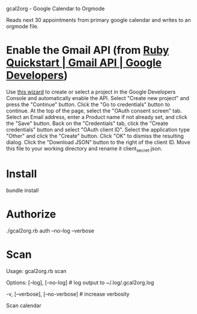 gcal2org - Google Calendar to Orgmode

Reads next 30 appointments from primary google calendar and writes to an orgmode file.

* Enable the Gmail API (from [[https://developers.google.com/gmail/api/quickstart/ruby][Ruby Quickstart | Gmail API | Google Developers]])
Use [[https://console.developers.google.com/start/api?id=gmail][this wizard]] to create or select a project in the Google Developers Console and automatically enable the API.
Select "Create new project" and press the "Continue" button.
Click the "Go to credentials" button to continue.
At the top of the page, select the "OAuth consent screen" tab.
Select an Email address, enter a Product name if not already set, and click the "Save" button.
Back on the "Credentials" tab, click the "Create credentials" button and select "OAuth client ID".
Select the application type "Other" and click the "Create" button.
Click "OK" to dismiss the resulting dialog.
Click the "Download JSON" button to the right of the client ID. Move this file to your working directory and rename it client_secret.json.
* Install
bundle install
* Authorize
./gcal2org.rb auth --no-log --verbose
* Scan
Usage:
  gcal2org.rb scan

Options:
      [--log], [--no-log]          # log output to ~/.log/.gcal2org.log
                                   # Default: true
  -v, [--verbose], [--no-verbose]  # increase verbosity

Scan calendar
